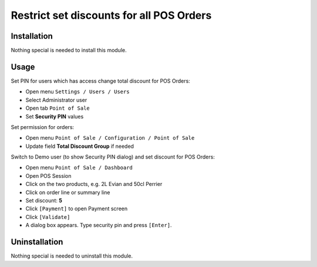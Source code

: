 ===========================================
 Restrict set discounts for all POS Orders
===========================================

Installation
============

Nothing special is needed to install this module.

Usage
=====

Set PIN for users which has access change total discount for POS Orders:

* Open menu ``Settings / Users / Users``

* Select Administrator user

* Open tab ``Point of Sale``

* Set **Security PIN** values

Set permission for orders:

* Open menu ``Point of Sale / Configuration / Point of Sale``

* Update field **Total Discount Group** if needed

Switch to Demo user (to show Security PIN dialog) and set discount for POS Orders:

* Open menu ``Point of Sale / Dashboard``

* Open POS Session

* Click on the two products, e.g. 2L Evian and 50cl Perrier

* Click on order line or summary line

* Set discount: **5**

* Click ``[Payment]`` to open Payment screen

* Click ``[Validate]``

* A dialog box appears. Type security pin and press ``[Enter]``.

Uninstallation
==============

Nothing special is needed to uninstall this module.
